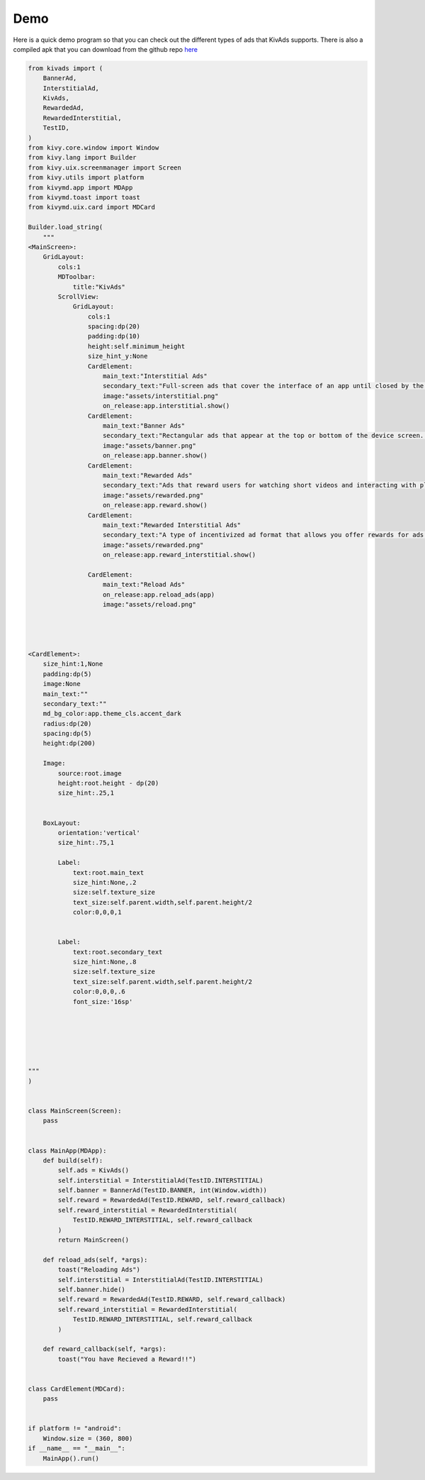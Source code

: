 Demo
====

Here is a quick demo program so that you can check out the different types of ads that KivAds supports.
There is also a compiled apk that you can download from the github repo `here <https://github.com/Guhan-SenSam/KivAds/tree/main/demo/bin>`_

.. code-block:: python

    from kivads import (
        BannerAd,
        InterstitialAd,
        KivAds,
        RewardedAd,
        RewardedInterstitial,
        TestID,
    )
    from kivy.core.window import Window
    from kivy.lang import Builder
    from kivy.uix.screenmanager import Screen
    from kivy.utils import platform
    from kivymd.app import MDApp
    from kivymd.toast import toast
    from kivymd.uix.card import MDCard

    Builder.load_string(
        """
    <MainScreen>:
        GridLayout:
            cols:1
            MDToolbar:
                title:"KivAds"
            ScrollView:
                GridLayout:
                    cols:1
                    spacing:dp(20)
                    padding:dp(10)
                    height:self.minimum_height
                    size_hint_y:None
                    CardElement:
                        main_text:"Interstitial Ads"
                        secondary_text:"Full-screen ads that cover the interface of an app until closed by the user."
                        image:"assets/interstitial.png"
                        on_release:app.interstitial.show()
                    CardElement:
                        main_text:"Banner Ads"
                        secondary_text:"Rectangular ads that appear at the top or bottom of the device screen. Banner ads stay on screen while users are interacting with the app"
                        image:"assets/banner.png"
                        on_release:app.banner.show()
                    CardElement:
                        main_text:"Rewarded Ads"
                        secondary_text:"Ads that reward users for watching short videos and interacting with playable ads and surveys"
                        image:"assets/rewarded.png"
                        on_release:app.reward.show()
                    CardElement:
                        main_text:"Rewarded Interstitial Ads"
                        secondary_text:"A type of incentivized ad format that allows you offer rewards for ads that appear automatically during natural app transitions. Unlike rewarded ads, users aren't required to opt-in to view a rewarded interstitial."
                        image:"assets/rewarded.png"
                        on_release:app.reward_interstitial.show()

                    CardElement:
                        main_text:"Reload Ads"
                        on_release:app.reload_ads(app)
                        image:"assets/reload.png"




    <CardElement>:
        size_hint:1,None
        padding:dp(5)
        image:None
        main_text:""
        secondary_text:""
        md_bg_color:app.theme_cls.accent_dark
        radius:dp(20)
        spacing:dp(5)
        height:dp(200)

        Image:
            source:root.image
            height:root.height - dp(20)
            size_hint:.25,1


        BoxLayout:
            orientation:'vertical'
            size_hint:.75,1

            Label:
                text:root.main_text
                size_hint:None,.2
                size:self.texture_size
                text_size:self.parent.width,self.parent.height/2
                color:0,0,0,1


            Label:
                text:root.secondary_text
                size_hint:None,.8
                size:self.texture_size
                text_size:self.parent.width,self.parent.height/2
                color:0,0,0,.6
                font_size:'16sp'






    """
    )


    class MainScreen(Screen):
        pass


    class MainApp(MDApp):
        def build(self):
            self.ads = KivAds()
            self.interstitial = InterstitialAd(TestID.INTERSTITIAL)
            self.banner = BannerAd(TestID.BANNER, int(Window.width))
            self.reward = RewardedAd(TestID.REWARD, self.reward_callback)
            self.reward_interstitial = RewardedInterstitial(
                TestID.REWARD_INTERSTITIAL, self.reward_callback
            )
            return MainScreen()

        def reload_ads(self, *args):
            toast("Reloading Ads")
            self.interstitial = InterstitialAd(TestID.INTERSTITIAL)
            self.banner.hide()
            self.reward = RewardedAd(TestID.REWARD, self.reward_callback)
            self.reward_interstitial = RewardedInterstitial(
                TestID.REWARD_INTERSTITIAL, self.reward_callback
            )

        def reward_callback(self, *args):
            toast("You have Recieved a Reward!!")


    class CardElement(MDCard):
        pass


    if platform != "android":
        Window.size = (360, 800)
    if __name__ == "__main__":
        MainApp().run()
